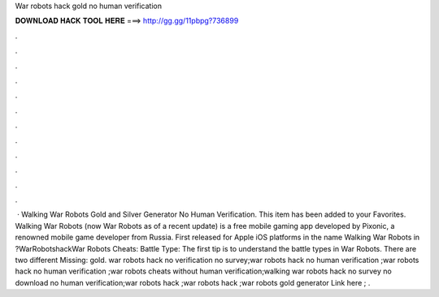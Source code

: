 War robots hack gold no human verification

𝐃𝐎𝐖𝐍𝐋𝐎𝐀𝐃 𝐇𝐀𝐂𝐊 𝐓𝐎𝐎𝐋 𝐇𝐄𝐑𝐄 ===> http://gg.gg/11pbpg?736899

.

.

.

.

.

.

.

.

.

.

.

.

 · Walking War Robots Gold and Silver Generator No Human Verification. This item has been added to your Favorites. Walking War Robots (now War Robots as of a recent update) is a free mobile gaming app developed by Pixonic, a renowned mobile game developer from Russia. First released for Apple iOS platforms in the name Walking War Robots in  ?WarRobotshackWar Robots Cheats: Battle Type: The first tip is to understand the battle types in War Robots. There are two different Missing: gold. war robots hack no verification no survey;war robots hack no human verification ;war robots hack no human verification ;war robots cheats without human verification;walking war robots hack no survey no download no human verification;war robots hack ;war robots hack ;war robots gold generator Link here ; .